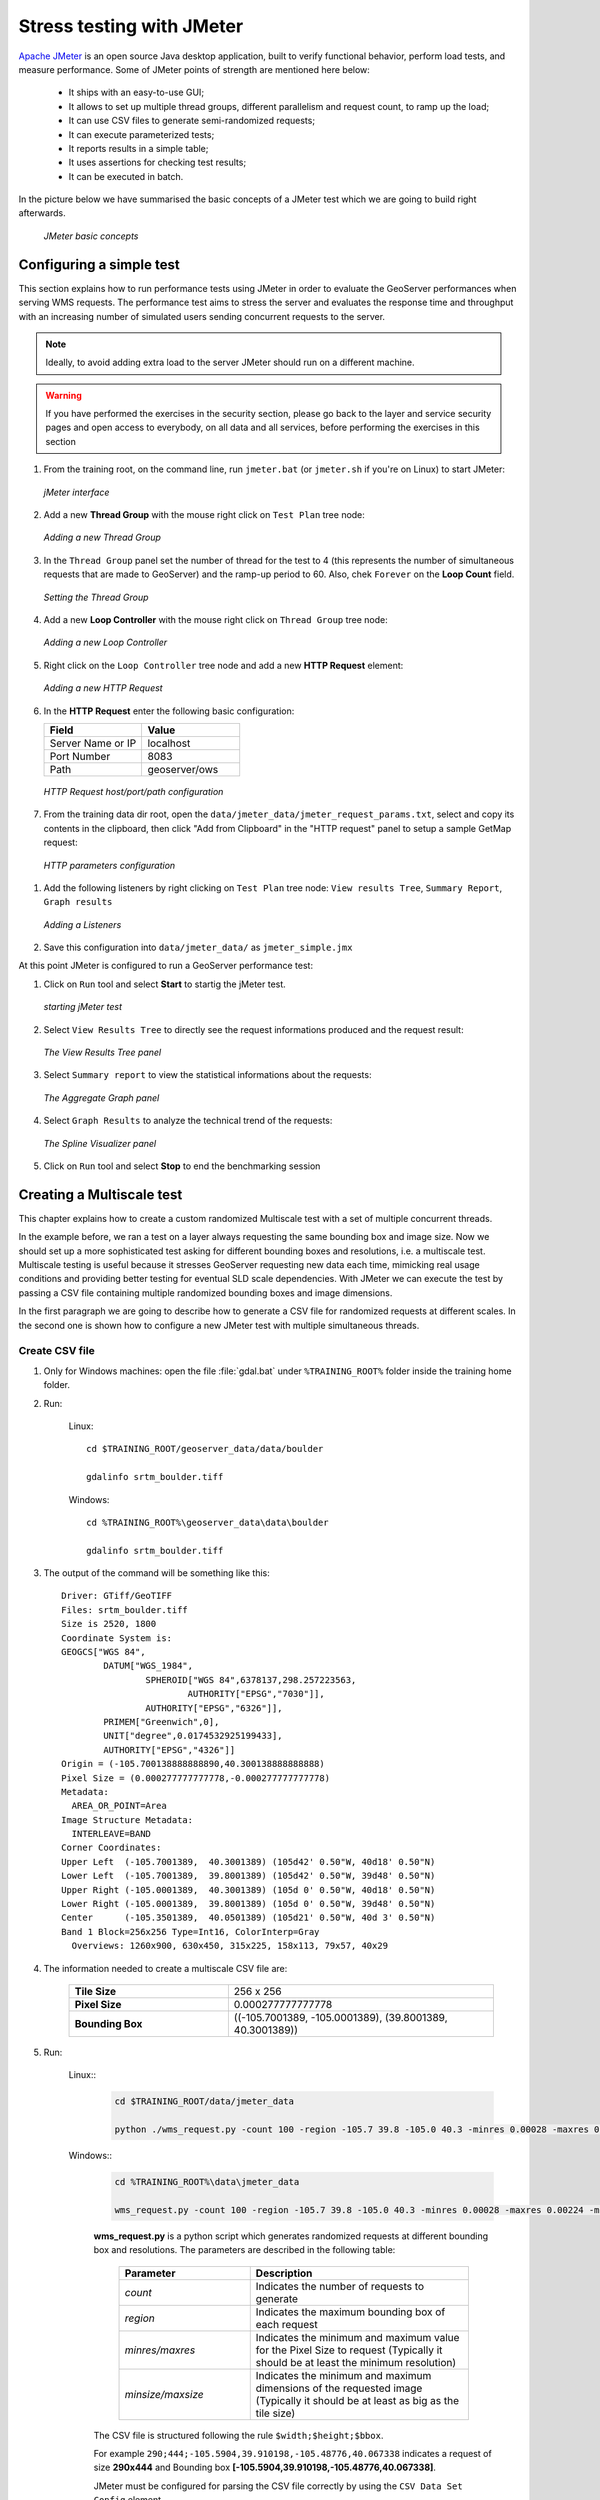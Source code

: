 

.. _geoserver.jmeter_simple:


Stress testing with JMeter 
-----------------------------

`Apache JMeter <http://jmeter.apache.org/>`_  is an open source Java desktop application, built to verify functional behavior, perform load tests, and measure performance.
Some of JMeter points of strength are mentioned here below:

 * It ships with an easy-to-use GUI;
 * It allows to set up multiple thread groups, different parallelism and request count, to ramp up the load;
 * It can use CSV files to generate semi-randomized requests;
 * It can execute parameterized tests;
 * It reports results in a simple table;
 * It uses assertions for checking test results;
 * It can be executed in batch.


In the picture below we have summarised the basic concepts of a JMeter test which we are going to build right afterwards.

   .. figure:: img/jmeter11.png
      :align: center

      *JMeter basic concepts*

Configuring a simple test
++++++++++++++++++++++++++++

This section explains how to run performance tests using JMeter in order to evaluate the GeoServer performances when serving WMS requests.
The performance test aims to stress the server and evaluates the response time and throughput with an increasing number of simulated users
sending concurrent requests to the server.

.. note:: Ideally, to avoid adding extra load to the server JMeter should run on a different machine.

.. warning:: If you have performed the exercises in the security section, please go back to the layer and
          service security pages and open access to everybody, on all data and all services, before performing
          the exercises in this section

#. From the training root, on the command line, run ``jmeter.bat`` (or ``jmeter.sh`` if you're on Linux) to start JMeter:

   .. figure:: img/jmeter2.png
      :align: center

      *jMeter interface*

#. Add a new **Thread Group** with the mouse right click on ``Test Plan`` tree node:

   .. figure:: img/jmeter3.png
      :align: center

      *Adding a new Thread Group*

#. In the ``Thread Group`` panel set the number of thread for the test to  4 (this represents the number of simultaneous requests that are made to GeoServer) and the ramp-up period to 60. Also, chek ``Forever`` on the **Loop Count** field.

   .. figure:: img/jmeter14.png
      :align: center

      *Setting the Thread Group*

#. Add a new **Loop Controller** with the mouse right click on ``Thread Group`` tree node:

   .. figure:: img/jmeter4.png
      :align: center

      *Adding a new Loop Controller*


#. Right click on the ``Loop Controller`` tree node and add a new **HTTP Request** element:

   .. figure:: img/jmeter5.png
      :align: center

      *Adding a new HTTP Request*


#. In the **HTTP Request** enter the following basic configuration:

   .. list-table::
      :widths: 50 50
      :header-rows: 1

      * - Field
        - Value
      * - Server Name or IP
        - localhost
      * - Port Number
        - 8083
      * - Path
        - geoserver/ows

   .. figure:: img/jmeter9.png
      :align: center

      *HTTP Request host/port/path configuration*

#. From the training data dir root, open the ``data/jmeter_data/jmeter_request_params.txt``, select and copy its contents in the clipboard, then click "Add from Clipboard" in the "HTTP request" panel to setup a sample GetMap request:

  .. figure:: img/jmeter_request_params.png
     :align: center

     *HTTP parameters configuration*


#. Add the following listeners by right clicking on ``Test Plan`` tree node: ``View results Tree``, ``Summary Report``, ``Graph results``

   .. figure:: img/jmeter7.png
      :align: center

      *Adding a Listeners*


#. Save this configuration into ``data/jmeter_data/`` as ``jmeter_simple.jmx``

At this point JMeter is configured to run a GeoServer performance test:

#. Click on ``Run`` tool and select **Start** to startig the jMeter test.

   .. figure:: img/jmeter13.png
      :align: center

      *starting jMeter test*

#. Select ``View Results Tree`` to directly see the request informations produced and the request result:

   .. figure:: img/jmeter15.png
      :align: center

      *The View Results Tree panel*

#. Select ``Summary report`` to view the statistical informations about the requests:

   .. figure:: img/jmeter19.png
      :align: center

      *The Aggregate Graph panel*

#. Select ``Graph Results`` to analyze the technical trend of the requests:

   .. figure:: img/jmeter17.png
      :align: center

      *The Spline Visualizer panel*

#. Click on ``Run`` tool and select **Stop** to end the benchmarking session

Creating a Multiscale test
++++++++++++++++++++++++++++

This chapter explains how to create a custom randomized Multiscale test with a set of multiple concurrent threads.

In the example before, we ran a test on a layer always requesting the same bounding box and image size.
Now we should set up a more sophisticated test asking for different bounding boxes and resolutions, i.e. a multiscale test. Multiscale testing is
useful because it stresses GeoServer requesting new data each time, mimicking real usage conditions and providing better testing for eventual SLD scale
dependencies. With JMeter we can execute the test by passing a CSV file containing multiple randomized bounding boxes and image dimensions.


In the first paragraph we are going to describe how to generate a CSV file for randomized requests at different scales. In the second one is shown how to configure a new JMeter test
with multiple simultaneous threads.

Create CSV file
################

#. Only for Windows machines: open the file :file:`gdal.bat` under ``%TRAINING_ROOT%`` folder inside the training home folder.

#. Run:

	Linux::

		cd $TRAINING_ROOT/geoserver_data/data/boulder

		gdalinfo srtm_boulder.tiff

	Windows::

		cd %TRAINING_ROOT%\geoserver_data\data\boulder

		gdalinfo srtm_boulder.tiff

#. The output of the command will be something like this::

	Driver: GTiff/GeoTIFF
	Files: srtm_boulder.tiff
	Size is 2520, 1800
	Coordinate System is:
	GEOGCS["WGS 84",
		DATUM["WGS_1984",
			SPHEROID["WGS 84",6378137,298.257223563,
				AUTHORITY["EPSG","7030"]],
			AUTHORITY["EPSG","6326"]],
		PRIMEM["Greenwich",0],
		UNIT["degree",0.0174532925199433],
		AUTHORITY["EPSG","4326"]]
	Origin = (-105.700138888888890,40.300138888888888)
	Pixel Size = (0.000277777777778,-0.000277777777778)
	Metadata:
	  AREA_OR_POINT=Area
	Image Structure Metadata:
	  INTERLEAVE=BAND
	Corner Coordinates:
	Upper Left  (-105.7001389,  40.3001389) (105d42' 0.50"W, 40d18' 0.50"N)
	Lower Left  (-105.7001389,  39.8001389) (105d42' 0.50"W, 39d48' 0.50"N)
	Upper Right (-105.0001389,  40.3001389) (105d 0' 0.50"W, 40d18' 0.50"N)
	Lower Right (-105.0001389,  39.8001389) (105d 0' 0.50"W, 39d48' 0.50"N)
	Center      (-105.3501389,  40.0501389) (105d21' 0.50"W, 40d 3' 0.50"N)
	Band 1 Block=256x256 Type=Int16, ColorInterp=Gray
	  Overviews: 1260x900, 630x450, 315x225, 158x113, 79x57, 40x29

#. The information needed to create a multiscale CSV file are:

	.. list-table::
		  :widths: 30 50

		  * - **Tile Size**
		    - 256 x 256
		  * - **Pixel Size**
		    - 0.000277777777778
		  * - **Bounding Box**
		    - ((-105.7001389, -105.0001389), (39.8001389, 40.3001389))


#. Run:

    Linux::
	.. code-block:: xml

		cd $TRAINING_ROOT/data/jmeter_data

		python ./wms_request.py -count 100 -region -105.7 39.8 -105.0 40.3 -minres 0.00028 -maxres 0.00224 -minsize 256 256 -maxsize 1024 1024 > multiscale.csv

    Windows::
	.. code-block:: xml

		cd %TRAINING_ROOT%\data\jmeter_data

		wms_request.py -count 100 -region -105.7 39.8 -105.0 40.3 -minres 0.00028 -maxres 0.00224 -minsize 256 256 -maxsize 1024 1024 > multiscale.csv

	**wms_request.py** is a python script which generates randomized requests at different bounding box and resolutions. The parameters are described in the following table:

		.. list-table::
		  :widths: 30 50

		  * - **Parameter**
		    - **Description**
		  * - *count*
		    - Indicates the number of requests to generate
		  * - *region*
		    - Indicates the maximum bounding box of each request
		  * - *minres/maxres*
		    - Indicates the minimum and maximum value for the Pixel Size to request (Typically it should be at least the minimum resolution)
		  * - *minsize/maxsize*
		    - Indicates the minimum and maximum dimensions of the requested image (Typically it should be at least as big as the tile size)

	The CSV file is structured following the rule ``$width;$height;$bbox``.

	For example ``290;444;-105.5904,39.910198,-105.48776,40.067338`` indicates a request of size **290x444** and Bounding box **[-105.5904,39.910198,-105.48776,40.067338]**.

	JMeter must be configured for parsing the CSV file correctly by using the ``CSV Data Set Config`` element.

Configure JMeter
###################

#. From the training root, on the command line, run ``jmeter.bat`` (or ``jmeter.sh`` if you're on Linux) to start JMeter:

   .. figure:: img/jmeter2.png
      :align: center

      *jMeter interface*

#. Add three new items of type **Thread Group** called *1*, *2*, *4*

#. For each **Thread Group** set the ``Number of Thread (users)`` field equal to the **Thread Group** name, the ``Ramp-Up Period`` and ``Loop Count`` fields to 1.

   .. figure:: img/jmeter18.png
      :align: center

      *Setting the Thread Group (here: Thread Group 1)*

#. In the **Test Plan** section, check the `Run Thread Groups consecutively` checkbox

#. Add a new **Loop Controller** to the first **Thread Group** object

#. Right click on the ``Loop Controller`` tree node and add a new **HTTP Request** element with the same name of the **Thread Group**:

   .. figure:: img/jmeter21.png
      :align: center

      *Setting the HTTP Request*

#. In each **HTTP Request** add the following fields to the panel:

	.. list-table::
		  :widths: 50 50 50 50
		  :header-rows: 1

		  * - Name
		    - Value
		    - Encode?
		    - Include Equals?
		  * - bbox
		    - ${bbox}
		    - unchecked
		    - checked
		  * - height
		    - ${height}
		    - unchecked
		    - checked
		  * - width
		    - ${width}
		    - unchecked
		    - checked

	Which should look like in the picture

	.. figure:: img/jmeter20.png
		:align: center

		*HTTP Request panel configuration*

#. Uncheck the ``Follow Redirects`` and ``Use KeepAlive`` checkbox

#. Right click on the ``Loop Controller`` tree node and add a new **CSV Data Set Config** element:

   .. figure:: img/jmeter22.png
      :align: center

      *Setting the CSV Data Set Config*

#. Configure the ``CSV Data Set Config`` as follows:

	.. list-table::
		  :widths: 50 50
		  :header-rows: 1

		  * - Field name
		    - Value
		  * - Filename
		    - ./multiscale.csv
		  * - Variable names
		    - width,height,bbox
		  * - Delimiter
		    - **;**

    .. figure:: img/jmeter23.png
      :align: center

      *Configuring the CSV Data Set Config*

#. Right click the loop controller and choose "Copy", then right click the other thread groups (one by one) and choose "paste" to get a full copy of the
   controller, HTTP sampler and CSV confiuration. Adjust each "HTTP request" node name to match the thread group name (1, 2 and 4)

#. Configure the **Loop Controller** along the following schema:

	.. list-table::
		  :widths: 30 50

		  * - **Thread Group**
			- 1
		    - **Loop Controller --> Loop Count**
			- 100
		  * - **Thread Group**
			- 2
		    - **Loop Controller --> Loop Count**
			- 50
		  * - **Thread Group**
			- 4
		    - **Loop Controller --> Loop Count**
			- 50


#. From the ``Test Plan`` tree node add an **HTTP Request Defaults** element (Config Element -> HTTP Request Defaults) and enter the following basic configuration:

   .. list-table::
      :widths: 50 50
      :header-rows: 1

      * - Field
        - Value
      * - Server Name or IP
        - localhost
      * - Port Number
        - 8083
      * - Path
        - geoserver/ows

   It should look like this:

   .. figure:: img/jmeter9.png
      :align: center

      *HTTP Default Request host/port/path configuration*

#. From the training data dir root, open the ``data/jmeter_data/jmeter_request_params_2.txt``, select and copy its contents in the clipboard, then click **Add from Clipboard** in the **HTTP request** panel to set up a sample GetMap request:

#. Add the following listeners by right clicking on ``Test Plan`` tree node: **View results Tree** and **Summary Report**

#. Add the following assertions by right clicking on ``Test Plan`` tree node: **Response Assertion**

   .. figure:: img/jmeter24.png
      :align: center

      *Adding Assertions*

   .. note:: Using ``Assertions`` is helpful because it avoids to continuously do a visual check on the results.

#. Configure the **Response Assertion** following this table:

	.. list-table::
	  :widths: 50 50
	  :header-rows: 1

	  * - Field
	    - Value
	  * - Apply to
	    - Main sample only
	  * - Response field to test
	    - Response Headers
	  * - Pattern Matching Rules
	    - Contains

	In the ``Pattern to test`` panel add:

	.. code-block:: xml

		Content-Type: image/png

	The final result should look like in the picture:

	.. figure:: img/jmeter25.png
		:align: center

		*Configuring Response Assertion*

#.  The overall test plan should look as follows. Save it in the ``jmeter_data`` directory as ``multiscale.jmx``

   .. figure:: img/multiscale.png
      :align: center

      *Saving the multiscale benchmark*


At this point JMeter is configured to run a GeoServer performance test:

#. Select the **Test Plan** tree node and select ``Run`` - ``Start`` from the top menu to start the JMeter test.

   .. figure:: img/jmeter13.png
      :align: center

      *starting JMeter test*

#. Select ``View Results Tree`` to directly see the request information produced and the requests results:

   .. figure:: img/jmeter26.png
      :align: center

      *The View Results Tree panel with a sample request*

   .. figure:: img/jmeter27.png
      :align: center

      *Another request with different resolution and bounding box*

#. Select ``Summary Report`` to view the statistical information about the requests:

   .. figure:: img/jmeter28.png
      :align: center

      *Suymmary report panel*

